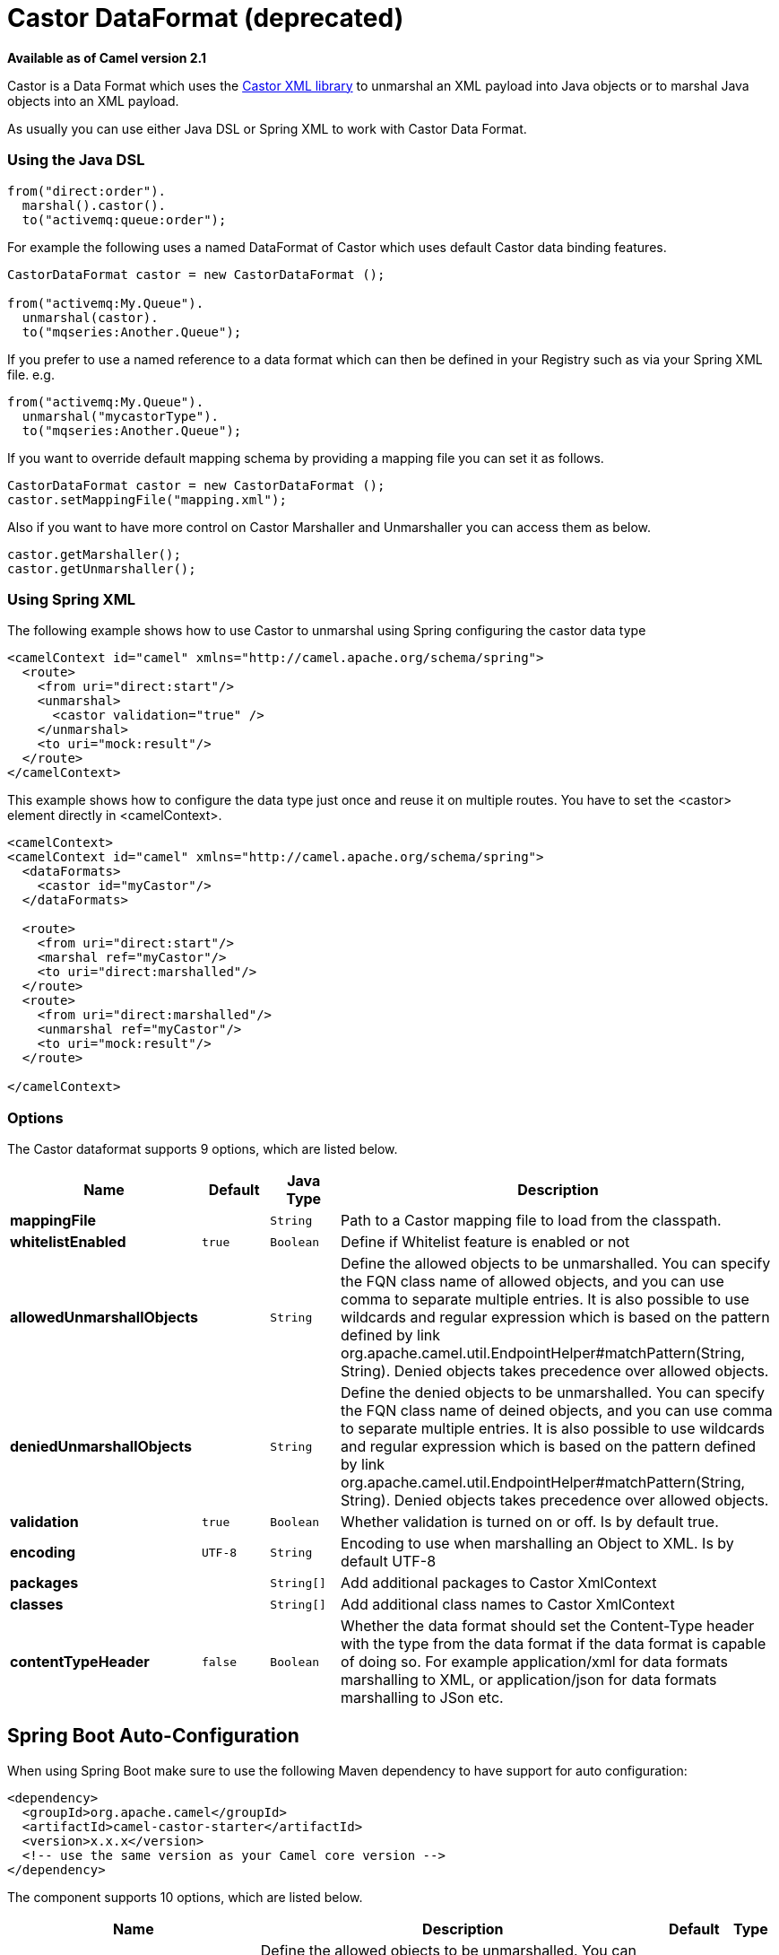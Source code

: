 [[castor-dataformat]]
= Castor DataFormat (deprecated)

*Available as of Camel version 2.1*


Castor is a Data Format which uses the
http://www.castor.org/[Castor XML library] to unmarshal an XML payload
into Java objects or to marshal Java objects into an XML payload.

As usually you can use either Java DSL or Spring XML to work with Castor
Data Format.

### Using the Java DSL

[source,java]
-----------------------------
from("direct:order").
  marshal().castor().
  to("activemq:queue:order");
-----------------------------

For example the following uses a named DataFormat of Castor which uses
default Castor data binding features.

[source,java]
--------------------------------------------------
CastorDataFormat castor = new CastorDataFormat ();

from("activemq:My.Queue").
  unmarshal(castor).
  to("mqseries:Another.Queue");
--------------------------------------------------

If you prefer to use a named reference to a data format which can then
be defined in your Registry such as via your Spring XML file. e.g.

[source,java]
-------------------------------
from("activemq:My.Queue").
  unmarshal("mycastorType").
  to("mqseries:Another.Queue");
-------------------------------

If you want to override default mapping schema by providing a mapping
file you can set it as follows.

[source,java]
--------------------------------------------------
CastorDataFormat castor = new CastorDataFormat ();
castor.setMappingFile("mapping.xml");
--------------------------------------------------

Also if you want to have more control on Castor Marshaller and
Unmarshaller you can access them as below.

[source,java]
-------------------------
castor.getMarshaller();
castor.getUnmarshaller();
-------------------------

### Using Spring XML

The following example shows how to use Castor to unmarshal using Spring
configuring the castor data type

[source,java]
-----------------------------------------------------------------------
<camelContext id="camel" xmlns="http://camel.apache.org/schema/spring">
  <route>
    <from uri="direct:start"/>
    <unmarshal>
      <castor validation="true" />
    </unmarshal>
    <to uri="mock:result"/>
  </route>
</camelContext>
-----------------------------------------------------------------------

This example shows how to configure the data type just once and reuse it
on multiple routes. You have to set the <castor> element directly in
<camelContext>.

[source,java]
-----------------------------------------------------------------------
<camelContext>
<camelContext id="camel" xmlns="http://camel.apache.org/schema/spring">
  <dataFormats>
    <castor id="myCastor"/>
  </dataFormats>

  <route>
    <from uri="direct:start"/>
    <marshal ref="myCastor"/>
    <to uri="direct:marshalled"/>
  </route>
  <route>
    <from uri="direct:marshalled"/>
    <unmarshal ref="myCastor"/>
    <to uri="mock:result"/>
  </route>

</camelContext>
-----------------------------------------------------------------------

### Options

// dataformat options: START
The Castor dataformat supports 9 options, which are listed below.



[width="100%",cols="2s,1m,1m,6",options="header"]
|===
| Name | Default | Java Type | Description
| mappingFile |  | String | Path to a Castor mapping file to load from the classpath.
| whitelistEnabled | true | Boolean | Define if Whitelist feature is enabled or not
| allowedUnmarshallObjects |  | String | Define the allowed objects to be unmarshalled. You can specify the FQN class name of allowed objects, and you can use comma to separate multiple entries. It is also possible to use wildcards and regular expression which is based on the pattern defined by link org.apache.camel.util.EndpointHelper#matchPattern(String, String). Denied objects takes precedence over allowed objects.
| deniedUnmarshallObjects |  | String | Define the denied objects to be unmarshalled. You can specify the FQN class name of deined objects, and you can use comma to separate multiple entries. It is also possible to use wildcards and regular expression which is based on the pattern defined by link org.apache.camel.util.EndpointHelper#matchPattern(String, String). Denied objects takes precedence over allowed objects.
| validation | true | Boolean | Whether validation is turned on or off. Is by default true.
| encoding | UTF-8 | String | Encoding to use when marshalling an Object to XML. Is by default UTF-8
| packages |  | String[] | Add additional packages to Castor XmlContext
| classes |  | String[] | Add additional class names to Castor XmlContext
| contentTypeHeader | false | Boolean | Whether the data format should set the Content-Type header with the type from the data format if the data format is capable of doing so. For example application/xml for data formats marshalling to XML, or application/json for data formats marshalling to JSon etc.
|===
// dataformat options: END
// spring-boot-auto-configure options: START
== Spring Boot Auto-Configuration

When using Spring Boot make sure to use the following Maven dependency to have support for auto configuration:

[source,xml]
----
<dependency>
  <groupId>org.apache.camel</groupId>
  <artifactId>camel-castor-starter</artifactId>
  <version>x.x.x</version>
  <!-- use the same version as your Camel core version -->
</dependency>
----


The component supports 10 options, which are listed below.



[width="100%",cols="2,5,^1,2",options="header"]
|===
| Name | Description | Default | Type
| *camel.dataformat.castor.allowed-unmarshall-objects* | Define the allowed objects to be unmarshalled. You can specify the FQN class name of allowed objects, and you can use comma to separate multiple entries. It is also possible to use wildcards and regular expression which is based on the pattern defined by link org.apache.camel.util.EndpointHelper#matchPattern(String, String). Denied objects takes precedence over allowed objects. |  | String
| *camel.dataformat.castor.classes* | Add additional class names to Castor XmlContext |  | String[]
| *camel.dataformat.castor.content-type-header* | Whether the data format should set the Content-Type header with the type from the data format if the data format is capable of doing so. For example application/xml for data formats marshalling to XML, or application/json for data formats marshalling to JSon etc. | false | Boolean
| *camel.dataformat.castor.denied-unmarshall-objects* | Define the denied objects to be unmarshalled. You can specify the FQN class name of deined objects, and you can use comma to separate multiple entries. It is also possible to use wildcards and regular expression which is based on the pattern defined by link org.apache.camel.util.EndpointHelper#matchPattern(String, String). Denied objects takes precedence over allowed objects. |  | String
| *camel.dataformat.castor.enabled* | Enable castor dataformat | true | Boolean
| *camel.dataformat.castor.encoding* | Encoding to use when marshalling an Object to XML. Is by default UTF-8 | UTF-8 | String
| *camel.dataformat.castor.mapping-file* | Path to a Castor mapping file to load from the classpath. |  | String
| *camel.dataformat.castor.packages* | Add additional packages to Castor XmlContext |  | String[]
| *camel.dataformat.castor.validation* | Whether validation is turned on or off. Is by default true. | true | Boolean
| *camel.dataformat.castor.whitelist-enabled* | Define if Whitelist feature is enabled or not | true | Boolean
|===
// spring-boot-auto-configure options: END
ND

### Dependencies

To use Castor in your camel routes you need to add the a dependency on
*camel-castor* which implements this data format.

If you use maven you could just add the following to your pom.xml,
substituting the version number for the latest & greatest release (see
the download page for the latest versions).

[source,java]
---------------------------------------
<dependency>
  <groupId>org.apache.camel</groupId>
  <artifactId>camel-castor</artifactId>
  <version>x.x.x</version>
</dependency>
---------------------------------------